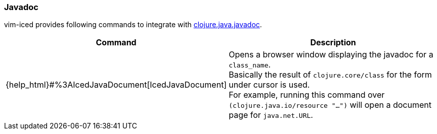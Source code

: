=== Javadoc

vim-iced provides following commands to integrate with https://clojuredocs.org/clojure.java.javadoc/javadoc[clojure.java.javadoc].



[cols="30,70"]
|===
| Command |  Description

| {help_html}#%3AIcedJavaDocument[IcedJavaDocument]
|  Opens a browser window displaying the javadoc for a `class_name`. +
Basically the result of `clojure.core/class` for the form under cursor is used. +
For example, running this command over `(clojure.java.io/resource "...")` will open a document page for `java.net.URL`.

|===
